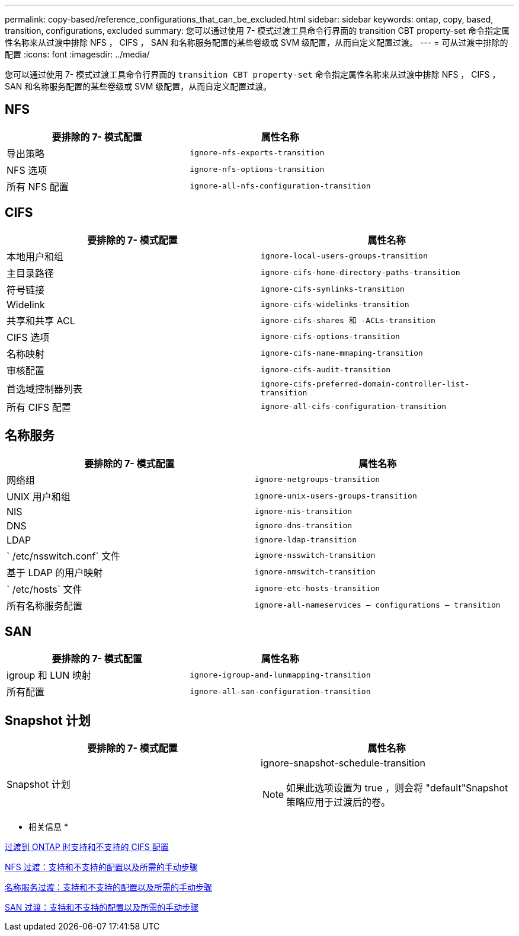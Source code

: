 ---
permalink: copy-based/reference_configurations_that_can_be_excluded.html 
sidebar: sidebar 
keywords: ontap, copy, based, transition, configurations, excluded 
summary: 您可以通过使用 7- 模式过渡工具命令行界面的 transition CBT property-set 命令指定属性名称来从过渡中排除 NFS ， CIFS ， SAN 和名称服务配置的某些卷级或 SVM 级配置，从而自定义配置过渡。 
---
= 可从过渡中排除的配置
:icons: font
:imagesdir: ../media/


[role="lead"]
您可以通过使用 7- 模式过渡工具命令行界面的 `transition CBT property-set` 命令指定属性名称来从过渡中排除 NFS ， CIFS ， SAN 和名称服务配置的某些卷级或 SVM 级配置，从而自定义配置过渡。



== NFS

|===
| 要排除的 7- 模式配置 | 属性名称 


 a| 
导出策略
 a| 
`ignore-nfs-exports-transition`



 a| 
NFS 选项
 a| 
`ignore-nfs-options-transition`



 a| 
所有 NFS 配置
 a| 
`ignore-all-nfs-configuration-transition`

|===


== CIFS

|===
| 要排除的 7- 模式配置 | 属性名称 


 a| 
本地用户和组
 a| 
`ignore-local-users-groups-transition`



 a| 
主目录路径
 a| 
`ignore-cifs-home-directory-paths-transition`



 a| 
符号链接
 a| 
`ignore-cifs-symlinks-transition`



 a| 
Widelink
 a| 
`ignore-cifs-widelinks-transition`



 a| 
共享和共享 ACL
 a| 
`ignore-cifs-shares 和 -ACLs-transition`



 a| 
CIFS 选项
 a| 
`ignore-cifs-options-transition`



 a| 
名称映射
 a| 
`ignore-cifs-name-mmaping-transition`



 a| 
审核配置
 a| 
`ignore-cifs-audit-transition`



 a| 
首选域控制器列表
 a| 
`ignore-cifs-preferred-domain-controller-list-transition`



 a| 
所有 CIFS 配置
 a| 
`ignore-all-cifs-configuration-transition`

|===


== 名称服务

|===
| 要排除的 7- 模式配置 | 属性名称 


 a| 
网络组
 a| 
`ignore-netgroups-transition`



 a| 
UNIX 用户和组
 a| 
`ignore-unix-users-groups-transition`



 a| 
NIS
 a| 
`ignore-nis-transition`



 a| 
DNS
 a| 
`ignore-dns-transition`



 a| 
LDAP
 a| 
`ignore-ldap-transition`



 a| 
` /etc/nsswitch.conf` 文件
 a| 
`ignore-nsswitch-transition`



 a| 
基于 LDAP 的用户映射
 a| 
`ignore-nmswitch-transition`



 a| 
` /etc/hosts` 文件
 a| 
`ignore-etc-hosts-transition`



 a| 
所有名称服务配置
 a| 
`ignore-all-nameservices — configurations — transition`

|===


== SAN

|===
| 要排除的 7- 模式配置 | 属性名称 


 a| 
igroup 和 LUN 映射
 a| 
`ignore-igroup-and-lunmapping-transition`



 a| 
所有配置
 a| 
`ignore-all-san-configuration-transition`

|===


== Snapshot 计划

|===
| 要排除的 7- 模式配置 | 属性名称 


 a| 
Snapshot 计划
 a| 
ignore-snapshot-schedule-transition


NOTE: 如果此选项设置为 true ，则会将 "default"Snapshot 策略应用于过渡后的卷。

|===
* 相关信息 *

xref:concept_cifs_configurations_supported_unsupported_or_requiring_manual_steps_for_transition.adoc[过渡到 ONTAP 时支持和不支持的 CIFS 配置]

xref:concept_nfs_configurations_supported_unsupported_or_requiring_manual_steps_for_transition.adoc[NFS 过渡：支持和不支持的配置以及所需的手动步骤]

xref:concept_supported_and_unsupported_name_services_configurations.adoc[名称服务过渡：支持和不支持的配置以及所需的手动步骤]

xref:concept_san_transition_supported_and_unsupported_configurations_and_required_manual_steps.adoc[SAN 过渡：支持和不支持的配置以及所需的手动步骤]
